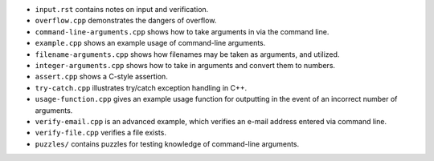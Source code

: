 
* ``input.rst`` contains notes on input and verification.

* ``overflow.cpp`` demonstrates the dangers of overflow. 

* ``command-line-arguments.cpp`` shows how to take arguments
  in via the command line.

* ``example.cpp`` shows an example usage of command-line arguments.

* ``filename-arguments.cpp`` shows how filenames may be taken as
  arguments, and utilized. 

* ``integer-arguments.cpp`` shows how to take in arguments and convert
  them to numbers. 

* ``assert.cpp`` shows a C-style assertion.

* ``try-catch.cpp`` illustrates try/catch exception handling in C++.

* ``usage-function.cpp`` gives an example usage function for outputting
  in the event of an incorrect number of arguments.

* ``verify-email.cpp`` is an advanced example, which verifies an e-mail
  address entered via command line.

* ``verify-file.cpp`` verifies a file exists.

* ``puzzles/`` contains puzzles for testing knowledge of command-line
  arguments.

